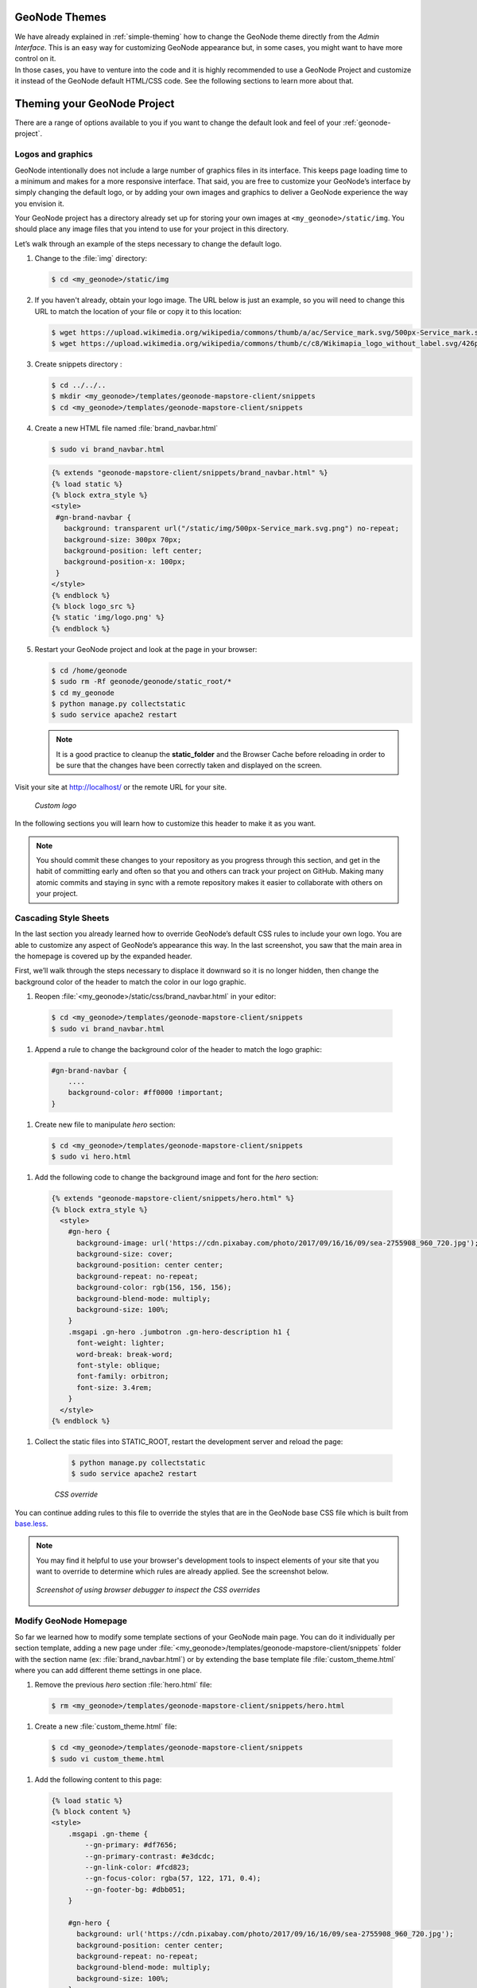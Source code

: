 GeoNode Themes
==============

| We have already explained in :ref:`simple-theming` how to change the GeoNode theme directly from the *Admin Interface*.
  This is an easy way for customizing GeoNode appearance but, in some cases, you might want to have more control on it.
| In those cases, you have to venture into the code and it is highly recommended to use a GeoNode Project and customize it instead of the GeoNode default HTML/CSS code.
  See the following sections to learn more about that.

Theming your GeoNode Project
============================

There are a range of options available to you if you want to change the default look and feel of your :ref:`geonode-project`.

Logos and graphics
^^^^^^^^^^^^^^^^^^

GeoNode intentionally does not include a large number of graphics files in its interface.
This keeps page loading time to a minimum and makes for a more responsive interface.
That said, you are free to customize your GeoNode’s interface by simply changing the default logo, or by adding your own images and graphics to deliver a GeoNode experience the way you envision it.

Your GeoNode project has a directory already set up for storing your own images at ``<my_geonode>/static/img``.
You should place any image files that you intend to use for your project in this directory.

Let’s walk through an example of the steps necessary to change the default logo.

#. Change to the :file:`img` directory:

   .. code-block:: console

      $ cd <my_geonode>/static/img

#. If you haven't already, obtain your logo image. The URL below is just an example, so you will need to change this URL to match the location of your file or copy it to this location:

   .. code-block:: console

      $ wget https://upload.wikimedia.org/wikipedia/commons/thumb/a/ac/Service_mark.svg/500px-Service_mark.svg.png
      $ wget https://upload.wikimedia.org/wikipedia/commons/thumb/c/c8/Wikimapia_logo_without_label.svg/426px-Wikimapia_logo_without_label.svg.png -O logo.png

#. Create snippets directory :

   .. code-block:: console

      $ cd ../../..
      $ mkdir <my_geonode>/templates/geonode-mapstore-client/snippets
      $ cd <my_geonode>/templates/geonode-mapstore-client/snippets

#. Create a new HTML file named :file:`brand_navbar.html`

   .. code-block:: console

      $ sudo vi brand_navbar.html

   .. code-block:: css

      {% extends "geonode-mapstore-client/snippets/brand_navbar.html" %}
      {% load static %}
      {% block extra_style %}
      <style>
       #gn-brand-navbar {
         background: transparent url("/static/img/500px-Service_mark.svg.png") no-repeat;
         background-size: 300px 70px;
         background-position: left center;
         background-position-x: 100px;
       }
      </style>
      {% endblock %}
      {% block logo_src %}
      {% static 'img/logo.png' %}
      {% endblock %}

#. Restart your GeoNode project and look at the page in your browser:

   .. code-block:: console

      $ cd /home/geonode
      $ sudo rm -Rf geonode/geonode/static_root/*
      $ cd my_geonode
      $ python manage.py collectstatic
      $ sudo service apache2 restart

   .. note:: It is a good practice to cleanup the **static_folder** and the Browser Cache before reloading in order to be sure that the changes have been correctly taken and displayed on the screen.

Visit your site at http://localhost/ or the remote URL for your site.

  .. figure:: img/logo_override.png
     :align: center

     *Custom logo*

In the following sections you will learn how to customize this header to make it as you want.

.. note:: You should commit these changes to your repository as you progress through this section, and get in the habit of committing early and often so that you and others can track your project on GitHub.
          Making many atomic commits and staying in sync with a remote repository makes it easier to collaborate with others on your project.

Cascading Style Sheets
^^^^^^^^^^^^^^^^^^^^^^

In the last section you already learned how to override GeoNode’s default CSS rules to include your own logo.
You are able to customize any aspect of GeoNode’s appearance this way.
In the last screenshot, you saw that the main area in the homepage is covered up by the expanded header.

First, we’ll walk through the steps necessary to displace it downward so it is no longer hidden, then change the background color of the header to match the color in our logo graphic.

#. Reopen :file:`<my_geonode>/static/css/brand_navbar.html` in your editor:

  .. code-block:: console

      $ cd <my_geonode>/templates/geonode-mapstore-client/snippets
      $ sudo vi brand_navbar.html


#. Append a rule to change the background color of the header to match the logo graphic:

  .. code-block:: css

      #gn-brand-navbar {
          ....
          background-color: #ff0000 !important;
      }

#. Create new file to manipulate *hero*  section:

  .. code-block:: console

      $ cd <my_geonode>/templates/geonode-mapstore-client/snippets
      $ sudo vi hero.html

#. Add the following code to change the background image and font for the *hero* section:

  .. code-block:: css

    {% extends "geonode-mapstore-client/snippets/hero.html" %}
    {% block extra_style %}
      <style>
        #gn-hero {
          background-image: url('https://cdn.pixabay.com/photo/2017/09/16/16/09/sea-2755908_960_720.jpg');
          background-size: cover;
          background-position: center center;
          background-repeat: no-repeat;
          background-color: rgb(156, 156, 156);
          background-blend-mode: multiply;
          background-size: 100%;
        }
        .msgapi .gn-hero .jumbotron .gn-hero-description h1 {
          font-weight: lighter;
          word-break: break-word;
          font-style: oblique;
          font-family: orbitron;
          font-size: 3.4rem;
        }
      </style>
    {% endblock %}

#. Collect the static files into STATIC_ROOT, restart the development server and reload the page:

    .. code-block:: console

      $ python manage.py collectstatic
      $ sudo service apache2 restart

    .. figure:: img/css_override.png
       :align: center

       *CSS override*

You can continue adding rules to this file to override the styles that are in the GeoNode base CSS file which is built from `base.less <https://github.com/GeoNode/geonode/blob/master/geonode/static/geonode/less/base.less>`_.

.. note:: You may find it helpful to use your browser's development tools to inspect elements of your site that you want to override to determine which rules are already applied. See the screenshot below.

  .. figure:: img/inspect_element.png
     :align: center

     *Screenshot of using browser debugger to inspect the CSS overrides*

Modify GeoNode Homepage
^^^^^^^^^^^^^^^^^^^^^^^

So far we learned how to modify some template sections of your GeoNode main page.
You can do it individually per section template, adding a new page under
:file:`<my_geonode>/templates/geonode-mapstore-client/snippets` folder with the
section name (ex: :file:`brand_navbar.html`) or by extending the base template file
:file:`custom_theme.html` where you can add different theme settings in one place.

#. Remove the previous `hero` section :file:`hero.html` file:

  .. code-block:: console

    $ rm <my_geonode>/templates/geonode-mapstore-client/snippets/hero.html

#. Create a new :file:`custom_theme.html` file:

  .. code-block:: console

    $ cd <my_geonode>/templates/geonode-mapstore-client/snippets
    $ sudo vi custom_theme.html


#. Add the following content to this page:

  .. code-block:: css

    {% load static %}
    {% block content %}
    <style>
        .msgapi .gn-theme {
            --gn-primary: #df7656;
            --gn-primary-contrast: #e3dcdc;
            --gn-link-color: #fcd823;
            --gn-focus-color: rgba(57, 122, 171, 0.4);
            --gn-footer-bg: #dbb051;
        }

        #gn-hero {
          background: url('https://cdn.pixabay.com/photo/2017/09/16/16/09/sea-2755908_960_720.jpg');
          background-position: center center;
          background-repeat: no-repeat;
          background-blend-mode: multiply;
          background-size: 100%;
        }

        .msgapi .gn-hero .jumbotron .gn-hero-description h1 {
          font-weight: bolder;
          word-break: break-word;
          font-style: oblique;
          font-family: orbitron;
          font-size: 3.4rem;
        }

        .msgapi .gn-hero .jumbotron .gn-hero-description p {
          font-weight: lighter;
          word-break: break-word;
          font-style: oblique;
          font-family: orbitron;
          font-size: 2.2rem;
        }

    </style>
    {% endblock %}

#. Restart httpd server

  .. code-block:: console

     $ python manage.py collectstatic
     $ sudo service apache2 restart

#. Your customized layout should be similar to the next picture:

  .. figure:: img/customized_geonode_project_home.png
    :align: center

#. Edit title and intro message

Login as administrator on GeoNode and go to ``Admin`` page:

  .. figure:: img/admin_menu.png
    :align: center

Create a new theme under `GeoNode Themes Library` and ``Themes``:

  .. figure:: img/themes_admin_section.png
    :align: center

Add a ``Name``, ``Description`` and turn on ``Is enabled`` option.
At the bottom, add a ``Jumbotron title`` and ``Jumbotron content``.
This will override the default GeoNode welcome title and message.
Click ``Save`` at the bottom in the end.

  .. figure:: img/theme_admin_1.png
    :align: center

  .. figure:: img/theme_admin_2.png
    :align: center

After this, reload your GeoNode homepage. The output should be similar to this:

  .. figure:: img/custom_home.png
    :align: center
